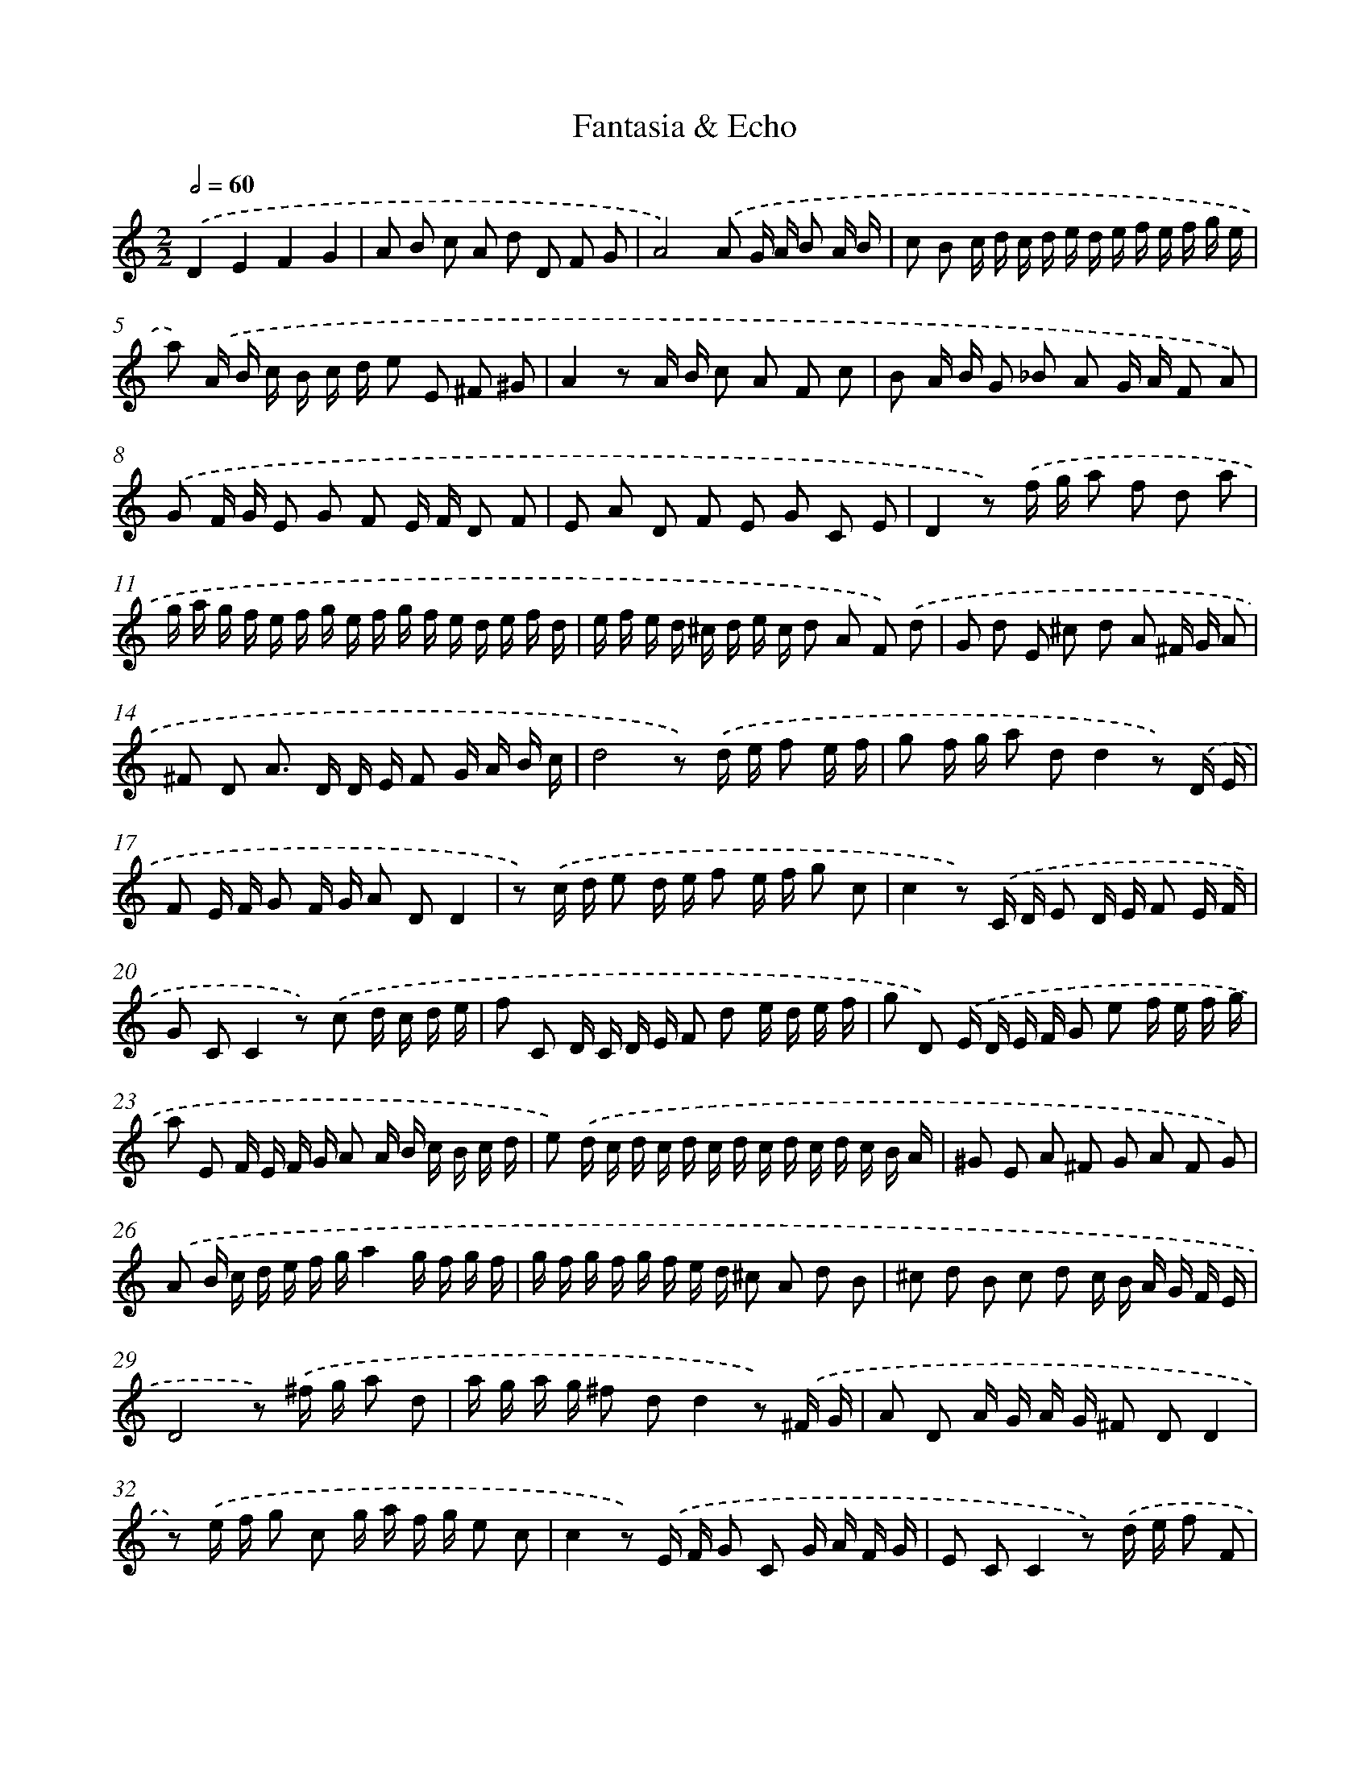 X: 357
T: Fantasia & Echo
%%abc-version 2.0
%%abcx-abcm2ps-target-version 5.9.1 (29 Sep 2008)
%%abc-creator hum2abc beta
%%abcx-conversion-date 2018/11/01 14:35:32
%%humdrum-veritas 1659015089
%%humdrum-veritas-data 2569313235
%%continueall 1
%%barnumbers 0
L: 1/16
M: 2/2
Q: 1/2=60
K: C clef=treble
.('D4E4F4G4 |
A2 B2 c2 A2 d2 D2 F2 G2 |
A8).('A2 G A B2 A B |
c2 B2 c d c d e d e f e f g e |
a2) .('A B c B c d e2 E2 ^F2 ^G2 |
A4z2 A B c2 A2 F2 c2 |
B2 A B G2 _B2 A2 G A F2 A2) |
.('G2 F G E2 G2 F2 E F D2 F2 |
E2 A2 D2 F2 E2 G2 C2 E2 |
D4z2) .('f g a2 f2 d2 a2 |
g a g f e f g e f g f e d e f d |
e f e d ^c d e c d2 A2 F2) .('d2 |
G2 d2 E2 ^c2 d2 A2 ^F G A2 |
^F2 D2 A2> D2 D E F2 G A B c |
d8z2) .('d e f2 e f |
g2 f g a2 d2d4z2) .('D E |
F2 E F G2 F G A2 D2D4 |
z2) .('c d e2 d e f2 e f g2 c2 |
c4z2) .('C D E2 D E F2 E F |
G2 C2C4z2) .('c2 d c d e |
f2 C2 D C D E F2 d2 e d e f |
g2 D2) .('E D E F G2 e2 f e f g |
a2 E2 F E F G A2 A B c B c d |
e2) .('d c d c d c d c d c d c B A |
^G2 E2 A2 ^F2 G2 A2 F2 G2) |
.('A2 B c d e f ga4g f g f |
g f g f g f e d ^c2 A2 d2 B2 |
^c2 d2 B2 c2 d2 c B A G F E |
D8z2) .('^f g a2 d2 |
a g a g ^f2 d2d4z2) .('^F G |
A2 D2 A G A G ^F2 D2D4 |
z2) .('e f g2 c2 g a f g e2 c2 |
c4z2) .('E F G2 C2 G A F G |
E2 C2C4z2) .('d e f2 F2 |
f g e f d2 _B2 B2 c d e2 E2) |
.('e f d e c2 A2 A2 B c d2 D2) |
.('d e c d B2 G2 G2 A B c2 C2) |
.('c d B c A G F G A B c A B A B c) |
.('d e f g a f g a g f e d f e f e) |
.('f e d e f A B c B A G Fz4) |
(3.('a g ^f (3g a g (3f2 d2 d2 (3A G ^F (3G A G (3F2 D2 D2) |
(3.('g f g (3a g f (3e2 c2 c2 (3G F G (3A G F (3E C D (3E F G) |
(3:2:19.('A G A B c d e d e f g a g f e d ^c dD4) |
(3:2:16.('d c d e d e ^f e f g f g a2 d2 d2d4) |
(3:2:16.('D C D E D E ^F E F G F G A2 D2 D2D4) |
(3:2:16.('c d e c d e f e f d e f g2 c2 c2c4) |
(3:2:16.('C D E C D E F E F D E F G2 C2 C2C4) |
.('c2 d ^c d e f d (3e f g (3f g f (3g f e (3d c d) |
.('A2 B c d e f g a A B c d F ^c E |
D16) |]
